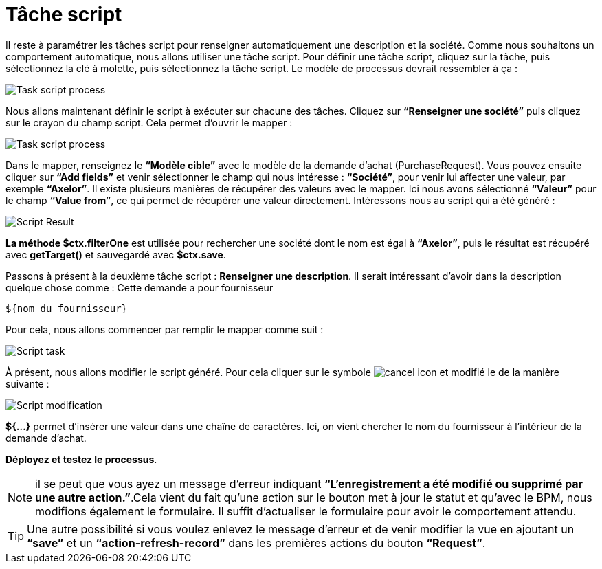 =  Tâche script
:toc-title:
:page-pagination:

Il reste à paramétrer les tâches script pour renseigner automatiquement une description et la société.
Comme nous souhaitons un comportement automatique, nous allons utiliser une tâche script. Pour définir une tâche script, cliquez sur la tâche, puis sélectionnez la clé à molette, puis sélectionnez la tâche script.
Le modèle de processus devrait ressembler à ça :

image::task_script_process.png[Task script process,align="left"]

Nous allons maintenant définir le script à exécuter sur chacune des tâches.  Cliquez sur **“Renseigner une société”** puis cliquez sur le crayon du champ script. Cela permet d’ouvrir le mapper :

image::script-task-missing.png[Task script process,align="left"]

Dans le mapper, renseignez le **“Modèle cible”** avec  le modèle de la demande d’achat (PurchaseRequest). Vous pouvez ensuite cliquer sur **“Add fields”** et venir sélectionner le champ qui nous intéresse : **“Société”**, pour venir lui affecter une valeur, par exemple **“Axelor”**. Il existe plusieurs manières de récupérer des valeurs avec le mapper. Ici nous avons sélectionné **“Valeur”** pour le champ **“Value from”**, ce qui permet de récupérer une valeur directement. Intéressons nous au script qui a été généré :

image::script_result.png[Script Result,align="left"]

**La méthode $ctx.filterOne** est utilisée pour rechercher une société dont le nom est égal à **“Axelor”**, puis le résultat est récupéré avec **getTarget()** et sauvegardé avec **$ctx.save**.

Passons à présent à la deuxième tâche script : **Renseigner une description**. Il serait intéressant d’avoir dans la description quelque chose comme : Cette demande a pour fournisseur
----
${nom du fournisseur}
----

Pour cela, nous allons commencer par remplir le mapper comme suit :

image::script_task_2.png[Script task,align="left"]

À présent, nous allons modifier le script généré. Pour cela cliquer sur le symbole image:cancel-icon-script.png[cancel icon] et modifié le de la manière suivante  :

image::modify-script.png[Script modification,align="left"]

**${...}** permet d’insérer une valeur dans une chaîne de caractères. Ici, on vient chercher le nom du fournisseur à l’intérieur de la demande d’achat.

**Déployez et testez le processus**.

NOTE: il se peut que vous ayez un message d’erreur indiquant **“L'enregistrement a été modifié ou supprimé par une autre action.”**.Cela vient du fait qu’une action sur le bouton met à jour le statut et qu’avec le BPM, nous modifions également le formulaire. Il suffit d’actualiser le formulaire pour avoir le comportement attendu.

TIP: Une autre possibilité si vous voulez enlevez le message d’erreur et de venir modifier la vue en ajoutant un **“save”** et un **“action-refresh-record”** dans les premières actions du bouton **“Request”**.
